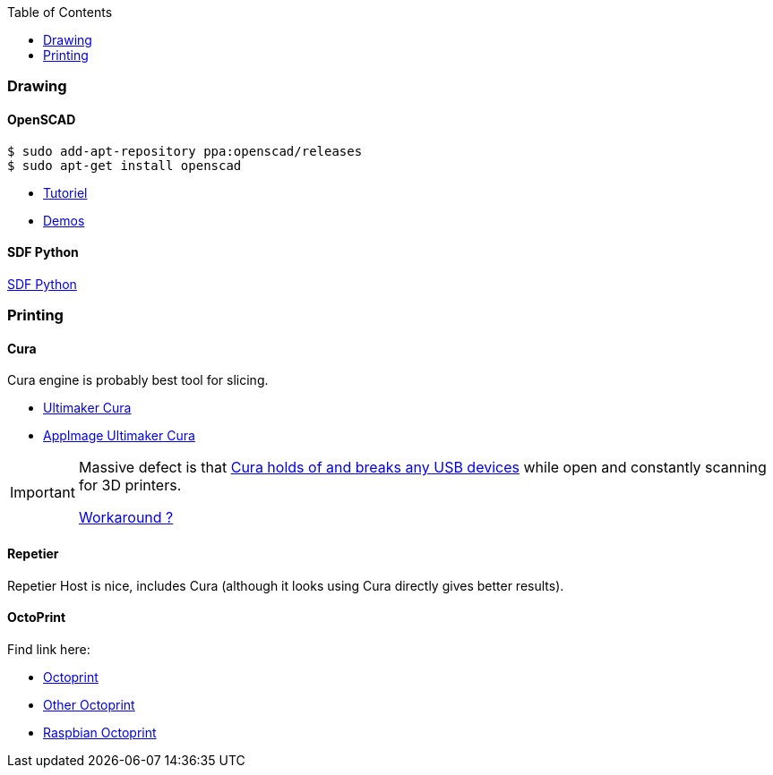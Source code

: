 :toc:
:hardbreaks:

=== Drawing

==== OpenSCAD

[source, bash]
----
$ sudo add-apt-repository ppa:openscad/releases
$ sudo apt-get install openscad
----

* link:http://edutechwiki.unige.ch/fr/Tutoriel_OpenSCAD[Tutoriel]
* link:https://github.com/openscad/list-comprehension-demos[Demos]

==== SDF Python

link:https://github.com/fogleman/sdf[SDF Python]

=== Printing

==== Cura

Cura engine is probably best tool for slicing.

* link:https://download.ultimaker.com[Ultimaker Cura]
* link:https://github.com/Ultimaker/Cura/releases[AppImage Ultimaker Cura]

[IMPORTANT]
====
Massive defect is that link:https://github.com/Ultimaker/Cura/issues/5207[Cura holds of and breaks any USB devices] while open and constantly scanning for 3D printers.

link:https://github.com/Ultimaker/Cura/pull/4554[Workaround ?] 
====

==== Repetier

Repetier Host is nice, includes Cura (although it looks using Cura directly gives better results).

==== OctoPrint

Find link here:

* link:https://github.com/OctoPrint/docker[Octoprint]

* link:https://hub.docker.com/r/rbartl/docker-octoprint/[Other Octoprint]

* link:https://raspbian-france.fr/octoprint-raspberry/[Raspbian Octoprint]